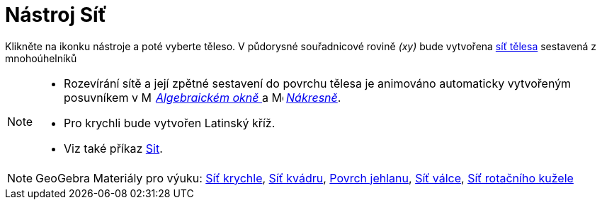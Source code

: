 = Nástroj Síť
:page-en: tools/Net
ifdef::env-github[:imagesdir: /en/modules/ROOT/assets/images]

Klikněte na ikonku nástroje a poté vyberte těleso. V půdorysné souřadnicové rovině _(xy)_ bude vytvořena https://www.umimematiku.cz/cviceni-site-teles[síť tělesa] sestavená z mnohoúhelníků

[NOTE]
====

* Rozevírání sítě a její zpětné sestavení do povrchu tělesa je animováno automaticky vytvořeným posuvníkem v image:16px-Menu_view_algebra.svg.png[Menu view algebra.svg,width=16,height=16]
_xref:/Algebraické_okno.adoc[Algebraickém okně ]_ a image:16px-Menu_view_graphics.svg.png[Menu view graphics.svg,width=16,height=16] _xref:/Nákresna.adoc[Nákresně]_.
* Pro krychli bude vytvořen Latinský kříž.
* Viz také příkaz xref:/commands/Sit.adoc[Sit].

====

[NOTE]
====

GeoGebra Materiály pro výuku: https://www.geogebra.org/m/wfxx7zsx#material/fjyqdgcg[Síť krychle], https://www.geogebra.org/m/wfxx7zsx#material/x48htdsd[Síť kvádru],
https://www.geogebra.org/m/wfxx7zsx#material/gajkappj[Povrch jehlanu], https://www.geogebra.org/m/wfxx7zsx#material/pdwpfsx4[Síť válce], https://www.geogebra.org/m/wfxx7zsx#material/dpypnhrn[Síť rotačního kužele]

====
